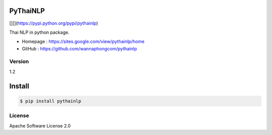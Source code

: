 PyThaiNLP
=========

[|PyPI Downloads|][|pypi|](https://pypi.python.org/pypi/pythainlp)
|Build Status|

Thai NLP in python package.

-  Homepage : https://sites.google.com/view/pythainlp/home
-  GitHub : https://github.com/wannaphongcom/pythainlp


Version
~~~~~~~

1.2


Install
=======


.. code:: sh

    $ pip install pythainlp

License
~~~~~~~
.. |PyPI Downloads| image:: https://img.shields.io/pypi/dm/pythainlp.png
.. |pypi| image:: https://img.shields.io/pypi/v/pythainlp.svg
.. |Build Status| image:: https://travis-ci.org/wannaphongcom/pythainlp.svg?branch=develop
   :target: https://travis-ci.org/wannaphongcom/pythainlp


Apache Software License 2.0

